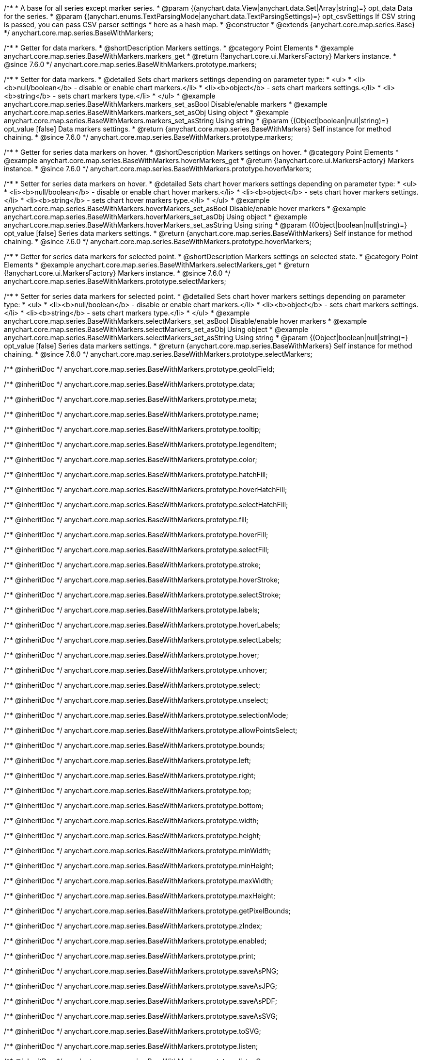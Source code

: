 /**
 * A base for all series except marker series.
 * @param {(anychart.data.View|anychart.data.Set|Array|string)=} opt_data Data for the series.
 * @param {(anychart.enums.TextParsingMode|anychart.data.TextParsingSettings)=} opt_csvSettings If CSV string is passed, you can pass CSV parser settings
 * here as a hash map.
 * @constructor
 * @extends {anychart.core.map.series.Base}
 */
anychart.core.map.series.BaseWithMarkers;


//----------------------------------------------------------------------------------------------------------------------
//
//  anychart.core.map.series.BaseWithMarkers.prototype.markers
//
//----------------------------------------------------------------------------------------------------------------------

/**
 * Getter for data markers.
 * @shortDescription Markers settings.
 * @category Point Elements
 * @example anychart.core.map.series.BaseWithMarkers.markers_get
 * @return {!anychart.core.ui.MarkersFactory} Markers instance.
 * @since 7.6.0
 */
anychart.core.map.series.BaseWithMarkers.prototype.markers;

/**
 * Setter for data markers.
 * @detailed Sets chart markers settings depending on parameter type:
 * <ul>
 *   <li><b>null/boolean</b> - disable or enable chart markers.</li>
 *   <li><b>object</b> - sets chart markers settings.</li>
 *   <li><b>string</b> - sets chart markers type.</li>
 * </ul>
 * @example anychart.core.map.series.BaseWithMarkers.markers_set_asBool Disable/enable markers
 * @example anychart.core.map.series.BaseWithMarkers.markers_set_asObj Using object
 * @example anychart.core.map.series.BaseWithMarkers.markers_set_asString Using string
 * @param {(Object|boolean|null|string)=} opt_value [false] Data markers settings.
 * @return {anychart.core.map.series.BaseWithMarkers} Self instance for method chaining.
 * @since 7.6.0
 */
anychart.core.map.series.BaseWithMarkers.prototype.markers;


//----------------------------------------------------------------------------------------------------------------------
//
//  anychart.core.map.series.BaseWithMarkers.prototype.hoverMarkers
//
//----------------------------------------------------------------------------------------------------------------------

/**
 * Getter for series data markers on hover.
 * @shortDescription Markers settings on hover.
 * @category Point Elements
 * @example anychart.core.map.series.BaseWithMarkers.hoverMarkers_get
 * @return {!anychart.core.ui.MarkersFactory} Markers instance.
 * @since 7.6.0
 */
anychart.core.map.series.BaseWithMarkers.prototype.hoverMarkers;

/**
 * Setter for series data markers on hover.
 * @detailed Sets chart hover markers settings depending on parameter type:
 * <ul>
 *   <li><b>null/boolean</b> - disable or enable chart hover markers.</li>
 *   <li><b>object</b> - sets chart hover markers settings.</li>
 *   <li><b>string</b> - sets chart hover markers type.</li>
 * </ul>
 * @example anychart.core.map.series.BaseWithMarkers.hoverMarkers_set_asBool Disable/enable hover markers
 * @example anychart.core.map.series.BaseWithMarkers.hoverMarkers_set_asObj Using object
 * @example anychart.core.map.series.BaseWithMarkers.hoverMarkers_set_asString Using string
 * @param {(Object|boolean|null|string)=} opt_value [false] Series data markers settings.
 * @return {anychart.core.map.series.BaseWithMarkers} Self instance for method chaining.
 * @since 7.6.0
 */
anychart.core.map.series.BaseWithMarkers.prototype.hoverMarkers;


//----------------------------------------------------------------------------------------------------------------------
//
//  anychart.core.map.series.BaseWithMarkers.prototype.selectMarkers
//
//----------------------------------------------------------------------------------------------------------------------


/**
 * Getter for series data markers for selected point.
 * @shortDescription Markers settings on selected state.
 * @category Point Elements
 * @example anychart.core.map.series.BaseWithMarkers.selectMarkers_get
 * @return {!anychart.core.ui.MarkersFactory} Markers instance.
 * @since 7.6.0
 */
anychart.core.map.series.BaseWithMarkers.prototype.selectMarkers;

/**
 * Setter for series data markers for selected point.
 * @detailed Sets chart hover markers settings depending on parameter type:
 * <ul>
 *   <li><b>null/boolean</b> - disable or enable chart markers.</li>
 *   <li><b>object</b> - sets chart markers settings.</li>
 *   <li><b>string</b> - sets chart markers type.</li>
 * </ul>
 * @example anychart.core.map.series.BaseWithMarkers.selectMarkers_set_asBool Disable/enable hover markers
 * @example anychart.core.map.series.BaseWithMarkers.selectMarkers_set_asObj Using object
 * @example anychart.core.map.series.BaseWithMarkers.selectMarkers_set_asString Using string
 * @param {(Object|boolean|null|string)=} opt_value [false] Series data markers settings.
 * @return {anychart.core.map.series.BaseWithMarkers} Self instance for method chaining.
 * @since 7.6.0
 */
anychart.core.map.series.BaseWithMarkers.prototype.selectMarkers;

/** @inheritDoc */
anychart.core.map.series.BaseWithMarkers.prototype.geoIdField;

/** @inheritDoc */
anychart.core.map.series.BaseWithMarkers.prototype.data;

/** @inheritDoc */
anychart.core.map.series.BaseWithMarkers.prototype.meta;

/** @inheritDoc */
anychart.core.map.series.BaseWithMarkers.prototype.name;

/** @inheritDoc */
anychart.core.map.series.BaseWithMarkers.prototype.tooltip;

/** @inheritDoc */
anychart.core.map.series.BaseWithMarkers.prototype.legendItem;

/** @inheritDoc */
anychart.core.map.series.BaseWithMarkers.prototype.color;

/** @inheritDoc */
anychart.core.map.series.BaseWithMarkers.prototype.hatchFill;

/** @inheritDoc */
anychart.core.map.series.BaseWithMarkers.prototype.hoverHatchFill;

/** @inheritDoc */
anychart.core.map.series.BaseWithMarkers.prototype.selectHatchFill;

/** @inheritDoc */
anychart.core.map.series.BaseWithMarkers.prototype.fill;

/** @inheritDoc */
anychart.core.map.series.BaseWithMarkers.prototype.hoverFill;

/** @inheritDoc */
anychart.core.map.series.BaseWithMarkers.prototype.selectFill;

/** @inheritDoc */
anychart.core.map.series.BaseWithMarkers.prototype.stroke;

/** @inheritDoc */
anychart.core.map.series.BaseWithMarkers.prototype.hoverStroke;

/** @inheritDoc */
anychart.core.map.series.BaseWithMarkers.prototype.selectStroke;

/** @inheritDoc */
anychart.core.map.series.BaseWithMarkers.prototype.labels;

/** @inheritDoc */
anychart.core.map.series.BaseWithMarkers.prototype.hoverLabels;

/** @inheritDoc */
anychart.core.map.series.BaseWithMarkers.prototype.selectLabels;

/** @inheritDoc */
anychart.core.map.series.BaseWithMarkers.prototype.hover;

/** @inheritDoc */
anychart.core.map.series.BaseWithMarkers.prototype.unhover;

/** @inheritDoc */
anychart.core.map.series.BaseWithMarkers.prototype.select;

/** @inheritDoc */
anychart.core.map.series.BaseWithMarkers.prototype.unselect;

/** @inheritDoc */
anychart.core.map.series.BaseWithMarkers.prototype.selectionMode;

/** @inheritDoc */
anychart.core.map.series.BaseWithMarkers.prototype.allowPointsSelect;

/** @inheritDoc */
anychart.core.map.series.BaseWithMarkers.prototype.bounds;

/** @inheritDoc */
anychart.core.map.series.BaseWithMarkers.prototype.left;

/** @inheritDoc */
anychart.core.map.series.BaseWithMarkers.prototype.right;

/** @inheritDoc */
anychart.core.map.series.BaseWithMarkers.prototype.top;

/** @inheritDoc */
anychart.core.map.series.BaseWithMarkers.prototype.bottom;

/** @inheritDoc */
anychart.core.map.series.BaseWithMarkers.prototype.width;

/** @inheritDoc */
anychart.core.map.series.BaseWithMarkers.prototype.height;

/** @inheritDoc */
anychart.core.map.series.BaseWithMarkers.prototype.minWidth;

/** @inheritDoc */
anychart.core.map.series.BaseWithMarkers.prototype.minHeight;

/** @inheritDoc */
anychart.core.map.series.BaseWithMarkers.prototype.maxWidth;

/** @inheritDoc */
anychart.core.map.series.BaseWithMarkers.prototype.maxHeight;

/** @inheritDoc */
anychart.core.map.series.BaseWithMarkers.prototype.getPixelBounds;

/** @inheritDoc */
anychart.core.map.series.BaseWithMarkers.prototype.zIndex;

/** @inheritDoc */
anychart.core.map.series.BaseWithMarkers.prototype.enabled;

/** @inheritDoc */
anychart.core.map.series.BaseWithMarkers.prototype.print;

/** @inheritDoc */
anychart.core.map.series.BaseWithMarkers.prototype.saveAsPNG;

/** @inheritDoc */
anychart.core.map.series.BaseWithMarkers.prototype.saveAsJPG;

/** @inheritDoc */
anychart.core.map.series.BaseWithMarkers.prototype.saveAsPDF;

/** @inheritDoc */
anychart.core.map.series.BaseWithMarkers.prototype.saveAsSVG;

/** @inheritDoc */
anychart.core.map.series.BaseWithMarkers.prototype.toSVG;

/** @inheritDoc */
anychart.core.map.series.BaseWithMarkers.prototype.listen;

/** @inheritDoc */
anychart.core.map.series.BaseWithMarkers.prototype.listenOnce;

/** @inheritDoc */
anychart.core.map.series.BaseWithMarkers.prototype.unlisten;

/** @inheritDoc */
anychart.core.map.series.BaseWithMarkers.prototype.unlistenByKey;

/** @inheritDoc */
anychart.core.map.series.BaseWithMarkers.prototype.removeAllListeners;

/** @inheritDoc */
anychart.core.map.series.BaseWithMarkers.prototype.id;

/** @inheritDoc */
anychart.core.map.series.BaseWithMarkers.prototype.transformXY;

/** @inheritDoc */
anychart.core.map.series.BaseWithMarkers.prototype.getPoint;



/** @inheritDoc */
anychart.core.map.series.BaseWithMarkers.prototype.getStat;

